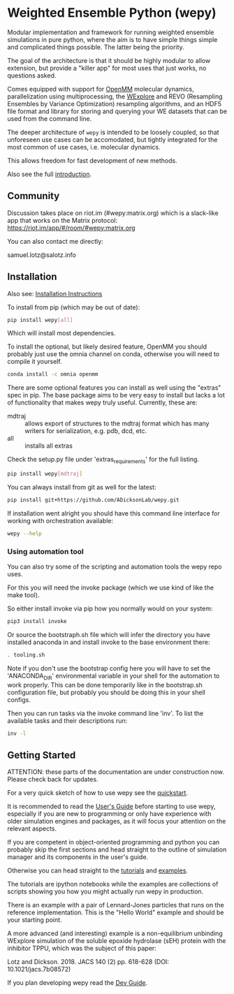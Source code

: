 * Weighted Ensemble Python (wepy)

Modular implementation and framework for running weighted ensemble
simulations in pure python, where the aim is to have simple things
simple and complicated things possible. The latter being the priority.

The goal of the architecture is that it should be highly modular to
allow extension, but provide a "killer app" for most uses that just
works, no questions asked.

Comes equipped with support for [[https://github.com/pandegroup/openmm][OpenMM]] molecular dynamics,
parallelization using multiprocessing, the [[http://pubs.acs.org/doi/abs/10.1021/jp411479c][WExplore]] 
and REVO (Resampling Ensembles by Variance Optimization) resampling
algorithms, and an HDF5 file format and library for storing and
querying your WE datasets that can be used from the command line.

The deeper architecture of ~wepy~ is intended to be loosely coupled,
so that unforeseen use cases can be accomodated, but tightly
integrated for the most common of use cases, i.e. molecular dynamics.

This allows freedom for fast development of new methods.

Also see the full [[https://github.com/ADicksonLab/wepy/blob/master/sphinx/source/introduction.org][introduction]].

** Community

Discussion takes place on riot.im (#wepy:matrix.org) which is a slack-like app that works
on the Matrix protocol:
[[https://riot.im/app/#/room/#wepy:matrix.org]]

You can also contact me directly:

samuel.lotz@salotz.info

** Installation

Also see: [[https://github.com/ADicksonLab/wepy/blob/master/sphinx/source/installation.org][Installation Instructions]]

To install from pip (which may be out of date):

#+BEGIN_SRC bash
  pip install wepy[all]
#+END_SRC

Which will install most dependencies.

To install the optional, but likely desired feature, OpenMM you should
probably just use the omnia channel on conda, otherwise you will need
to compile it yourself.

#+BEGIN_SRC bash
  conda install -c omnia openmm
#+END_SRC

There are some optional features you can install as well using the
"extras" spec in pip. The base package aims to be very easy to install
but lacks a lot of functionality that makes wepy truly
useful. Currently, these are:

- mdtraj :: allows export of structures to the mdtraj format which has
            many writers for serialization, e.g. pdb, dcd, etc.
- all :: installs all extras

Check the setup.py file under 'extras_requirements' for the full listing.

#+BEGIN_SRC bash
pip install wepy[mdtraj]
#+END_SRC

You can always install from git as well for the latest:

#+BEGIN_SRC bash
pip install git+https://github.com/ADicksonLab/wepy.git
#+END_SRC


If installation went alright you should have this command line
interface for working with orchestration available:

#+BEGIN_SRC bash
  wepy --help
#+END_SRC

*** Using automation tool

You can also try some of the scripting and automation tools the wepy
repo uses.

For this you will need the invoke package (which we use kind of like
the make tool).

So either install invoke via pip how you normally would on your system:

#+begin_src bash
  pip3 install invoke
#+end_src

Or source the bootstraph.sh file which will infer the directory you
have installed anaconda in and install invoke to the base environment
there:

#+begin_src bash
  . tooling.sh
#+end_src

Note if you don't use the bootstrap config here you will have to set
the 'ANACONDA_DIR' environmental variable in your shell for the
automation to work properly. This can be done temporarily like in the
bootstrap.sh configuration file, but probably you should be doing this
in your shell configs.

Then you can run tasks via the invoke command line 'inv'. To list the
available tasks and their descriptions run:

#+begin_src bash
  inv -l
#+end_src


# TODO: install the package using the automation tooling

** Getting Started

ATTENTION: these parts of the documentation are under construction
now. Please check back for updates.

For a very quick sketch of how to use wepy see the [[https://github.com/ADicksonLab/wepy/blob/master/sphinx/source/quick_start.org][quickstart]].

It is recommended to read the [[https://github.com/ADicksonLab/wepy/blob/master/sphinx/source/users_guide.org][User's Guide]] before starting to use
wepy, especially if you are new to programming or only have experience
with older simulation engines and packages, as it will focus your
attention on the relevant aspects.

If you are competent in object-oriented programming and python you can
probably skip the first sections and head straight to the outline of
simulation manager and its components in the user's guide.

Otherwise you can head straight to the [[https://github.com/ADicksonLab/wepy/tree/master/sphinx/tutorials][tutorials]] and [[https://github.com/ADicksonLab/wepy/tree/master/examples][examples]].

The tutorials are ipython notebooks while the examples are collections
of scripts showing you how you might actually run wepy in production.

There is an example with a pair of Lennard-Jones particles that runs
on the reference implementation. This is the "Hello World" example and
should be your starting point.

A more advanced (and interesting) example is a non-equilibrium
unbinding WExplore simulation of the soluble epoxide hydrolase (sEH)
protein with the inhibitor TPPU, which was the subject of this paper:

Lotz and Dickson. 2018. JACS 140 (2) pp. 618-628 (DOI: 10.1021/jacs.7b08572)

If you plan developing wepy read the [[https://github.com/ADicksonLab/wepy/blob/master/sphinx/source/dev_guide.org][Dev Guide]].


*** COMMENT toolchain examples

If you have installed the tooling then you can get started with the
examples a little quicker:

# TODO: show which inv commands to use here
